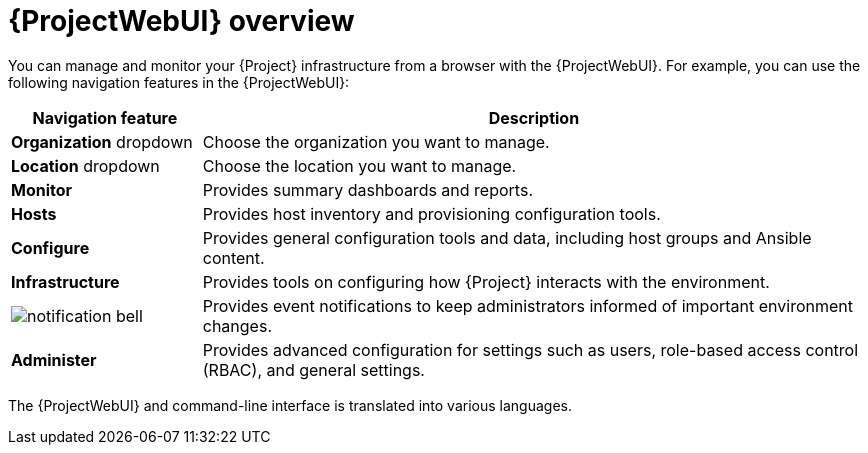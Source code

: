 :_mod-docs-content-type: CONCEPT

[id="{ProjectWebUI-context}-overview"]
= {ProjectWebUI} overview

You can manage and monitor your {Project} infrastructure from a browser with the {ProjectWebUI}.
For example, you can use the following navigation features in the {ProjectWebUI}:

[cols="2,7", options="header"]
|====
| Navigation feature | Description
| *Organization* dropdown | Choose the organization you want to manage.
| *Location* dropdown | Choose the location you want to manage.
| *Monitor* | Provides summary dashboards and reports.
ifdef::katello,orcharhino,satellite[]
| *Content* | Provides content management tools.
This includes content views, activation keys, and lifecycle environments.
endif::[]
| *Hosts* | Provides host inventory and provisioning configuration tools.
| *Configure* | Provides general configuration tools and data, including host groups and Ansible content.
| *Infrastructure* | Provides tools on configuring how {Project} interacts with the environment.
| image:common/notification-bell.png[] | Provides event notifications to keep administrators informed of important environment changes.
| *Administer* | Provides advanced configuration for settings such as users, role-based access control (RBAC), and general settings.
|====

ifdef::satellite[]
{Project} supports recent versions of Firefox and Google Chrome browsers.
endif::[]

ifdef::foreman-el,foreman-deb,katello[]
{Team} recommends the following major browsers:

* Google Chrome
* Microsoft Edge
* Apple Safari
* Mozilla Firefox
* Mozilla Firefox Extended Support Release (ESR)

Using the latest versions of a major browser is highly recommended.
Other browsers and their older versions might work unpredictably.
endif::[]

ifdef::satellite[]
The {ProjectWebUI} and command-line interface support English, French, Japanese, Korean, and Simplified Chinese.
endif::[]
ifndef::satellite[]
The {ProjectWebUI} and command-line interface is translated into various languages.
endif::[]
